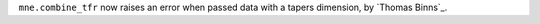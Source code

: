 ``mne.combine_tfr`` now raises an error when passed data with a tapers dimension, by `Thomas Binns`_.